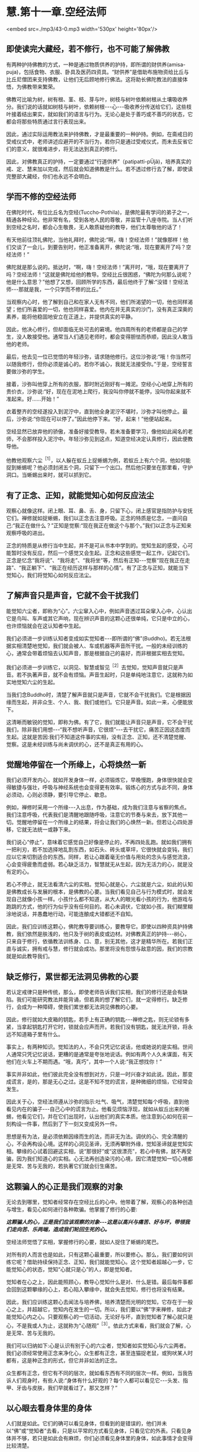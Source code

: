 * 慧.第十一章.空经法师

<embed src=./mp3/43-0.mp3 width='530px' height='80px'/>

** 即使读完大藏经，若不修行，也不可能了解佛教

有两种护持佛教的方式，一种是通过物质供养的护持，即所谓的财供养(amisa-puja)，包括食物、衣服、卧具及医药四资具。“财供养”是借助布施物资给比丘与比丘尼僧团来支持佛教，让他们无后顾地修行佛法。这将助长佛陀教法的直接体悟，为佛教带来繁荣。

  佛教可比喻为树，树有根、茎、枝、芽与叶，树枝与树叶依赖树根从土壤吸收养分。我们说的话就如树枝与树叶，依赖树根-﻿-﻿-心-﻿-﻿-吸收养分传送给它们，这些枝叶接着结出果实，就如我们的语言与行为。无论心是处于善巧或不善巧的状态，它都会将那些特质通过言行表现出来。

  因此，通过实际运用教法来护持佛教，才是最重要的一种护持。例如，在斋戒日的受戒仪式中，老师讲述应避开的不当行为，若你只是通过受戒仪式，而未去反省它们的意义，就很难进步，将无法达到真正的修行。

因此，对佛教真正的护持，一定要通过“行道供养”（patipatti-pÜjã)，培养真实的戒、定、慧来加以完成，然后就会知道佛教是什么。若不透过修行去了解，即使读完整部大藏经，你们也永远不会明白。

** 学而不修的空经法师

  在佛陀时代，有位比丘名为空经(Tuccho-Pothila)，是佛陀最有学问的弟子之一，精通各种经论。他非常有名，受到各地人民的尊敬，并监管十八座寺院。当人们听到空经之名时，都会心生敬畏，无人敢质疑他的教导，他们太尊敬他的话了！

  有天他前往顶礼佛陀，当他礼拜时，佛陀说:“啊，嗨！空经法师！”就像那样！他们交谈了一会儿，到要告别时，他正准备离开，佛陀说:“哦，现在要离开了吗？空经法师！”

佛陀就是那么说的。抵达时，“啊，嗨！空经法师！”离开时，“哦，现在要离开了吗？空经法师！”这就是佛陀给他的教导。空经比丘很困惑，“佛陀为何那么说呢？他是什么意思？”他想了又想，回顾所学的东西，最后他终于了解:“没错！空经法师-﻿-﻿-那就是我，一个只学而不修的比丘。”

当观察内心时，他了解到自己和在家人无有不同，他们所渴望的一切，他也同样渴望；他们所喜爱的一切，他也同样喜爱。他内在并无真实的沙门，没有真正深奥的素养，能将他稳固地安立在正道上，并提供真实的平静。

  因此，他决心修行，但却面临无处可去的窘境。他四周所有的老师都是自己的学生，没人敢接受他。通常当人们遇见老师时，都会变得胆怯而恭顺，因此没人敢当他的老师。

  最后，他去见一位已觉悟的年轻沙弥，请求随他修行。这位沙弥说:“哦！你当然可以随我修行，但你必须是诚心的。若你不诚心，我就无法接受你。”于是，空经誓言要做沙弥的学生。

  接着，沙弥叫他穿上所有的衣服，那时附近刚好有一摊泥。空经小心地穿上所有的贵价衣，沙弥说:“好，现在在泥地上爬行，我没叫你停就不能停，没叫你起来就不准起来。好......开始！”

  衣着整齐的空经遂投入到泥泞中，直到他全身泥泞不堪时，沙弥才叫他停止。最后，沙弥说:“你现在可以停了。”因此他停下来。“好，起来！”他便站起来。

  空经显然已放弃他的骄傲，准备好接受教导。若未准备要学习，像他如此闻名的老师，不会那样投入泥泞中。年轻沙弥见到这点，知道空经决定认真修行，因此便教导他。

  他教他观察六尘^{［1］}，以人躲在蚁丘上捉蜥蜴为例，若蚁丘上有六个洞，他如何能捉到蜥蜴呢？他必须封闭五个洞，只留下一个出口。然后他只要坐在那里看，守护洞口。当蜥蜴出来时，就可以抓到它。

** 有了正念、正知，就能觉知心如何反应法尘

观察心就像这样。闭上眼、耳、鼻、舌、身，只留下心，闭上感官是指防护与安抚它们。禅修就如捉蜥蜴，我们以正念去注意呼吸。正念的特质是忆念，一直问自己:“我正在做什么？”正知是觉察:“现在我正在做这个与那个。”我们以正念与正知来观察呼吸的进出。

正念的特质是从修行当中生起，并不是可从书本中学到的。觉知生起的感受，心可能暂时没有反应，然后一个感觉又会生起。正念和这些感觉一起工作，记起它们。正念是忆念“我将说”、“我将走”、“我将坐”等，然后有正知-﻿-﻿-觉察“现在我正在走路”、“我正躺下”、“我正在经历这样与那样的心情”。有了正念与正知，就能当下觉知心，我们将觉知心如何反应法尘。

** 了解声音只是声音，它就不会干扰我们

能觉知六尘者，即称为“心”。六尘窜入心中，例如声音透过耳朵窜入心中，心认出它是鸟叫、车声或其它声响，现在辨识声音的这颗心还很单纯，它只是中立的心，也许烦恼就会在这认知者中生起。

我们必须进一步训练认知者变成如实觉知者-﻿-﻿-即所谓的“佛”(Buddho)。若无法根据实相清楚地觉知，我们就会被人、车或机器等声音所干扰。一般的未经训练的心，通常会带着烦恼去认知声音，那是根据自己的喜好，而非根据实相去觉知。

我们必须进一步训练它，以洞见、智慧或智见^{［2］}去觉知，觉知声音就只是声音。若不执著声音，就不会有烦恼。声音生起时，只是单纯地注意它，这就称为如实地觉知六尘的生起。

当我们念Buddho时，清楚了解声音就只是声音，它就不会干扰我们。它是根据因缘而生起，并非众生、个人、我、我们或他们。它只是声音。如此一来，心便能放下。

这清晰而敏锐的觉知，即称为佛。有了它，我们就能让声音只是声音，它不会干扰我们，除非我们用想-﻿-﻿-“我不想听声音，它很烦”-﻿-﻿-去干扰它，痛苦正因这态度而生起。这就是苦因:我们不知道这件事的实相，没有正念、正知，还不清楚觉醒、觉察。这是未经训练与尚未调伏的心，还不是真正有用的心。

[[./img/43-2.jpeg]]

** 觉醒地停留在一个所缘上，心将焕然一新

我们必须开发内心，就如开发身体一样，必须锻炼它，早晚慢跑，身体很快就会变得敏捷与强壮，呼吸与神经系统也会变得更有效率。锻炼心的方式与此不同，身体必须动，心则必须静，要引导它停止、歇息。

例如，禅修时采用一个所缘-﻿-﻿-入出息，作为基础，成为我们注意与省察的焦点。我们注意呼吸，代表我们是清醒地跟随呼吸，注意它的节奏与来去，放下其他一切。觉醒地停留在一个所缘上的结果，将会让我们的心焕然一新。但若让心四处游移，它就无法统一或静下来。

我们说心“停止”，意味着它感觉自己好像是停止的，不再四处乱跑。就如我们拥有一把利刃，若不加选择地乱割东西，如石头、砖头或草坪，它很快就会变钝，我们应以它来切割适合的东西。同样，若让心跟着毫无价值与用处的念头与感觉流浪，心会变得疲惫而虚弱。若心缺乏活力，智慧就无从生起，因为无活力的心，就是没有定的心。  

若心不停止，就无法看清六尘的实相。觉知心就是心，六尘就是六尘，如此的认知是佛教成长与发展的根本，是佛教的心要。当我们看见自己与行为模式时，就会发现自己就像小孩一样。小孩什么都不知道，从大人的眼光看小孩的行为，他游戏与跑跳的方式，他的行为似乎没有任何目的。若心未调伏，它就如小孩，我们糊里糊涂地说话，并愚蠢地行动，可能连酿成大错都还不自知。

因此，我们应训练这颗心，佛陀教导要训练心，要教导它。即使以四种资具护持佛教，我们依然是肤浅的，他只及于树的表皮或边材。对佛教真正的护持-﻿-﻿-树心，只来自于修行，依循教法训练身、口、意，别无其他，这才是精华所在。若我们正直与诚实，拥有戒与慧，修行就会成功。那里将没有怨恨与敌意的因，我们的宗教就是如此教导我们。

** 缺乏修行，累世都无法洞见佛教的心要

若认定戒律只是种传统，那么，即使老师告诉我们实相，我们的修行还是会有缺陷。我们可能研究教法并能背诵，但若真的想了解它们，就一定得修行。缺乏修行，会成为一种障碍，使我们累世都无法洞见佛教的心要。

因此，修行就如大皮箱的钥匙，若手上有正确的钥匙-﻿-﻿-禅修之匙，则无论锁有多紧，当拿起钥匙打开它时，锁就会应声而开。若我们没有钥匙，就无法开锁，将永远不知道箱子里有什么。

事实上，有两种知识。觉知法的人，不会只凭记忆说话，他或她说的是实相。世间人通常只凭记忆说话，更糟的是通常是夸张地说话。例如有两个人久未谋面，有天他们在火车上不期而遇。“哦，真巧”，其中一个人说:“我正想找你！”

事实并非如此，他们彼此完全没有想到对方，只是一时兴奋才如此说。因此，那变成谎言，是的，那是无心之过。这是不知不觉的谎言，是种微细的烦恼，它经常会发生。

因此关于心，空经法师遵从沙弥的指示:吐气、吸气，清楚觉知每个呼吸，直到他看见内在的骗子-﻿-﻿-自己心中的谎言为止。他看见烦恼浮现，就如从蚁丘出来的蜥蜴，他看见它们，并在它们出现时，认出他们的真实本质。他注意到心如何在前一刻构设一件事，然后到了下一刻又变成另外一件。

思想是有为法，是必须依赖因缘而生的法，而非无为法。调伏的心、完全清醒的心，不会再构设心境。这样的心洞见圣谛，无须再攀附外缘，觉知圣谛就是觉知实相。攀缘的心试着回避这实相，说“那很好”或“这很漂亮”，若心中有佛，就不再受骗，因为我们知道心的实相。心无法再创造染污的心境，因它清楚觉知一切心境都是无常、苦与无我的，若执著它们就会衍生痛苦。

** 这颗骗人的心正是我们观察的对象

无论去到哪里，觉知者经常存在空经比丘的心中。他带着了解，观察心的各种创造与增生，看见心如何进行各种欺骗。他掌握了修行的心要:

/*这颗骗人的心，正是我们应该观察的对象-﻿-﻿-这是以高兴与痛苦、好与坏，带领我们走向苦、乐两端，造成我们轮回生死的心。*/

空经法师觉悟了实相，掌握修行的心要，就如人捉住了蜥蜴的尾巴。

对所有的人而言也是如此，只有这颗心最重要，所以要修心。那么，我们要如何训练它呢？借助持续保持正念、正知，我们就能觉知心。这个觉知者超越心一步，它能觉知心的状态，觉知“心就只是心”的人，即是觉知者。

觉知者在心之上，因此能照顾心，教导心觉知什么是对、什么是错。最后每件事都会回到这颗攀缘的心上，若心陷入攀缘中，就会失去觉知，修行也将没有结果。

因此，我们应训练这颗心去闻法与培养佛，培养清楚而光明的觉知，它存在于一般心之上，并超越它，觉知内在发生的一切。所以，我们要以“佛”字来禅修，如此才能觉知心内之心。只要观察心的一切活动，无论好与坏，直到觉知者了解心就只是心，不是我或人为止，这就称为“心随观”^{［3］}。依此方式来看，我们就会了解，心是无常、苦与无我的。

我们可以归纳如下:心是认识有别于心的六尘者，觉知者如实觉知心与六尘两者。我们必须经常使用正念来净化心，众生都有正念，甚至连猫捉老鼠，或狗吠某人时都有，这是种正念的形式，但它并非如法的正念。

众生都有正念，但它有不同的层次，就如看东西有不同的层次一样。例如，当我告诉人们观身时，有些人说:“身体有什么好观的？每个人都可以看见它-﻿-﻿-头发、指甲、牙齿与皮肤，我们早就看过了。那又怎样？”

** 以心眼去看身体里的身体

人们就是如此。它们的确可以看见身体，但看到的是错误的，他们并未以“佛”或“觉知者”去看，只是以平常的方式看见身体，只看见它的外表。只看见身体并不够，若只是如此会有麻烦，你们必须看见身体里的身体，如此事情才会变得比较清楚。

只看身体，你们会被它愚弄，被它的外表给迷惑，未看见无常、苦与无我，贪欲^{［4］}会生起，你会着迷于色、声、香、味与触。这种看见只是以世俗的肉眼看见，会让你产生爱与恨，且有好恶的分别。

佛陀教导我们，必须以心眼去看，看见身体里的身体。若你真的看进身体里去......嗯！真的很恶心。今天的和昨天的东西都混在那里，你分不清什么是什么。这样看比用肉眼看清楚多了，疯狂的肉眼只看它想看的东西，我们应以心眼、慧眼去观。

这是能根除五蕴-﻿-﻿-色、受、想、行、识执著的修行，根除执著就是根除痛苦，痛苦就在这里，在执著五蕴处生起。五蕴本身并非是苦，只有执著它们为自我-﻿-﻿-那才是苦。

若透过禅修，看清这些事物的实相，痛苦就会像螺丝钉或螺栓一样松开。当螺栓松开后，它就会退出来。心的松脱也是如此，它会放下，从善恶、名利与苦乐的迷执中退出。

若我们不知这些事物的实相，那就如随时在绞紧螺丝钉，它变得愈来愈紧，直到摧毁你，让你痛苦不堪为止。当你觉知事物的实相时，就是在松开螺丝钉，以法的语言来说，我们称此为生起“厌离”。你变得厌倦事物，并放下对它们的迷恋。若能如此松开，就能得到平静。

** 人们只有一个问题-﻿-﻿-执著的问题

人们只有一个问题-﻿-﻿-执著的问题。就因这件事，人们互相残杀。一切问题，无论是个人、家庭或社会的问题都根源于此。其中没有赢家，他们互相残杀，但到头来没人得到任何东西。得失、毁誉、称讥、苦乐-﻿-﻿-这些都是世间法，它们吞噬了世间众生，是麻烦制造者，若不省察它们的真实本质，就会痛苦。

人们甚至为了财产、地位或权力而杀人，为什么？因为他们将这些事看得太重要了，他们被任命为某个职位，如村长，就乐昏了头，在被任命后，变得醉心于权力。若老朋友前来拜访，他会说:“别常来这里，现在的情况和以前大不相同了。”

佛陀教导我们要了解财产、地位、赞美与快乐的本质，当他们出现时，接受它们，但要顺其自然，别被它们冲昏头。若你无法真正了解这些事，就会受到权力、子女与亲属等的愚弄！若你清楚了解这些事，就会知道它们都是无常的“行”。若执着它们，它们就会变成烦恼。

人们刚出生时，只有名与色而已，之后我们才为他加上王先生或林小姐等名称，这是依据世俗法而为。此外，还会有上校或医生等头衔。

若我们并非真的了解这些事，便会认为它们是真实的，并执著它们；执著财产、地位、名称与阶级。若你有权力，就可颐指气使:“将这人抓去处决，将那人抓去关起来。”阶级带来权力，“阶级”一词正是执著之所在。

  只要人们得到阶级，就开始发号施令；对或错，全凭心情行事，因此一再犯同样的错误，偏离真实的道路愈来愈远，了解“法”的人不会如此表现。若你拥有财产与地位，就让它们只是财产与地位，别让它们成为你或你的身份，只要善加利用来履行职责即可，然后就放下。你还是你，没有改变。

[[./img/43-3.jpeg]]

** 培养内在的戒法，才是真正护持佛教

佛陀就是希望我们如此了解事情，无论接收到什么，心都不会对它添油加醋。他们任命你为市议员:“好的，我就是个市议员......但其实我不是。”他们任命你为议长:“当然，我就是议长，但其实我不是。”无论他们如何对你，都只要:“好的，我是，但其实我不是。”

最后，我们到底是什么？我们最后都一定会死，无论他们怎么做，最后都相同。你能说什么？若你能如此看事情，就能屹立不摇并真正知足，什么都没改变。

这是不被事情愚弄的方法，无论发生什么事，一切都是诸行。没有任何事能诱使如此的心去构设与攀缘，引诱它进入贪、嗔、痴之中。

这才是对佛教真正的护持，无论你是处于被支持者（僧伽）或支持者（在家众）之中，请仔细思惟这点。培养你内在的「戒法」院^{［5］}，这是护持佛教最稳当的方式。以供养食物、卧具与医药来护持佛教也很好，不过这种供养只能达到佛教的表层而已。

树有树皮、边材与心材，这三部分缺一不可，心材依赖树皮与边材，边材则依赖树皮与心材，它们互相依赖而存在，就如同戒、定、慧的教法。戒让你的身、口业保持正直，定令内心安住，慧则彻底了解一切诸行的本质。研究这个，修行这个，你就能以最深入的方式了解佛教。

若不了解这些事，你就会被财产、阶级或接触到的任何事物给愚弄。我们必须考虑让自己的生活与教法一致，应省察这世上的一切众生，都是整体的一部分，我们就如他们，他们就如我们。他们一如我们同样拥有快乐与痛苦，并没有任何不同。若我们能如此省察，平静与了解将会生起，这是佛教的基础。

-----
*注释*:

［1］六尘:六种感官所对之境，即色、声、香、味、触、法。

［2］智见:洞察四圣谛的智慧与洞见。

［3］心随观:即四念处（身、受、心、法）之中的心念处。禅修者安住于心，就自己内心的情况持续思惟观察，观心是无常、苦、无我的，以破除心为「我」的妄见。

［4］贪欲:爱欲、贪欲、五盖之一。

［5］戒法:泛指佛陀所制之律法，在个人的层面，系指「戒与实相（慧）」。

